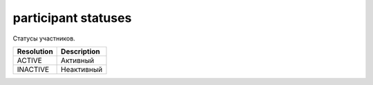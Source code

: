 participant statuses
====================

Статусы участников.

==========  ===========
Resolution  Description
==========  ===========
ACTIVE      Активный
INACTIVE    Неактивный
==========  ===========